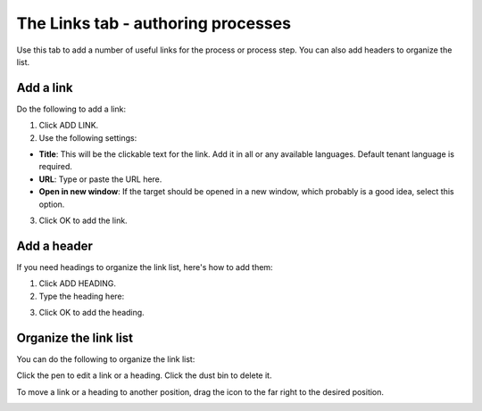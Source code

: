 The Links tab - authoring processes
==================================================

Use this tab to add a number of useful links for the process or process step. You can also add headers to organize the list.

.. image:: processes-links-tab-v7.png

Add a link
-----------
Do the following to add a link:

1. Click ADD LINK.
2. Use the following settings:

.. image:: pm-links-tab-add-v7.png

+ **Title**: This will be the clickable text for the link. Add it in all or any available languages. Default tenant language is required.
+ **URL**: Type or paste the URL here.
+ **Open in new window**: If the target should be opened in a new window, which probably is a good idea, select this option.

3. Click OK to add the link.

Add a header
-------------
If you need headings to organize the link list, here's how to add them:

1. Click ADD HEADING.
2. Type the heading here:

.. image:: pm-links-tab-heading-v7.png

3. Click OK to add the heading.

Organize the link list
------------------------
You can do the following to organize the link list:

Click the pen to edit a link or a heading. Click the dust bin to delete it.

To move a link or a heading to another position, drag the icon to the far right to the desired position.

.. image:: pm-links-organize-v7.png

